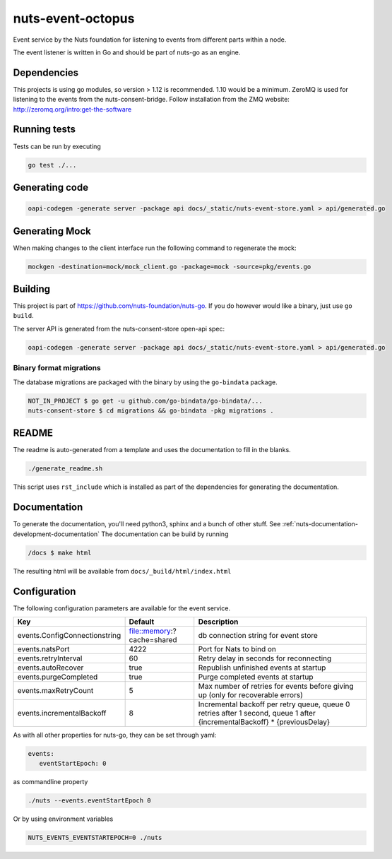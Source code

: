 nuts-event-octopus
##################

Event service by the Nuts foundation for listening to events from different parts within a node.

.. image:: https://circleci.com/gh/nuts-foundation/nuts-event-octopus.svg?style=svg
    :target: https://circleci.com/gh/nuts-foundation/nuts-event-octopus
    :alt: Build Status

.. image:: https://readthedocs.org/projects/nuts-event-octopus/badge/?version=latest
    :target: https://nuts-documentation.readthedocs.io/projects/nuts-event-octopus/en/latest/?badge=latest
    :alt: Documentation Status

.. image:: https://codecov.io/gh/nuts-foundation/nuts-event-octopus/branch/master/graph/badge.svg
    :target: https://codecov.io/gh/nuts-foundation/nuts-event-octopus

.. image:: https://api.codacy.com/project/badge/Grade/153b2e8e84ea4e52ac1303d2d9e7606a
    :target: https://www.codacy.com/app/nuts-foundation/nuts-event-octopus

The event listener is written in Go and should be part of nuts-go as an engine.

Dependencies
************

This projects is using go modules, so version > 1.12 is recommended. 1.10 would be a minimum. ZeroMQ is used for listening to the events from the nuts-consent-bridge. Follow installation from the ZMQ website: http://zeromq.org/intro:get-the-software

Running tests
*************

Tests can be run by executing

.. code-block:: shell

    go test ./...

Generating code
***************

.. code-block:: shell

    oapi-codegen -generate server -package api docs/_static/nuts-event-store.yaml > api/generated.go

Generating Mock
***************

When making changes to the client interface run the following command to regenerate the mock:

.. code-block:: shell

    mockgen -destination=mock/mock_client.go -package=mock -source=pkg/events.go


Building
********

This project is part of https://github.com/nuts-foundation/nuts-go. If you do however would like a binary, just use ``go build``.

The  server API is generated from the nuts-consent-store open-api spec:

.. code-block:: shell

    oapi-codegen -generate server -package api docs/_static/nuts-event-store.yaml > api/generated.go

Binary format migrations
------------------------

The database migrations are packaged with the binary by using the ``go-bindata`` package.

.. code-block:: shell

    NOT_IN_PROJECT $ go get -u github.com/go-bindata/go-bindata/...
    nuts-consent-store $ cd migrations && go-bindata -pkg migrations .

README
******

The readme is auto-generated from a template and uses the documentation to fill in the blanks.

.. code-block:: shell

    ./generate_readme.sh

This script uses ``rst_include`` which is installed as part of the dependencies for generating the documentation.

Documentation
*************

To generate the documentation, you'll need python3, sphinx and a bunch of other stuff. See :ref:`nuts-documentation-development-documentation`
The documentation can be build by running

.. code-block:: shell

    /docs $ make html

The resulting html will be available from ``docs/_build/html/index.html``

Configuration
*************

The following configuration parameters are available for the event service.

===================================     ======================================  ========================================
Key                                     Default                                 Description
===================================     ======================================  ========================================
events.ConfigConnectionstring           file::memory:?cache=shared              db connection string for event store
events.natsPort                         4222                                    Port for Nats to bind on
events.retryInterval                    60                                      Retry delay in seconds for reconnecting
events.autoRecover                      true                                    Republish unfinished events at startup
events.purgeCompleted                   true                                    Purge completed events at startup
events.maxRetryCount                    5                                       Max number of retries for events before giving up (only for recoverable errors)
events.incrementalBackoff               8                                       Incremental backoff per retry queue, queue 0 retries after 1 second, queue 1 after {incrementalBackoff} * {previousDelay}
===================================     ======================================  ========================================

As with all other properties for nuts-go, they can be set through yaml:

.. sourcecode:: yaml

    events:
       eventStartEpoch: 0

as commandline property

.. sourcecode:: shell

    ./nuts --events.eventStartEpoch 0

Or by using environment variables

.. sourcecode:: shell

    NUTS_EVENTS_EVENTSTARTEPOCH=0 ./nuts

